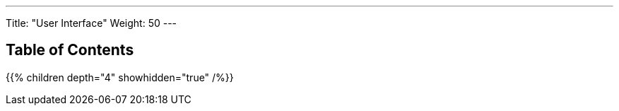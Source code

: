 ---
Title: "User Interface"
Weight: 50
---

== Table of Contents

{{% children depth="4" showhidden="true" /%}}
